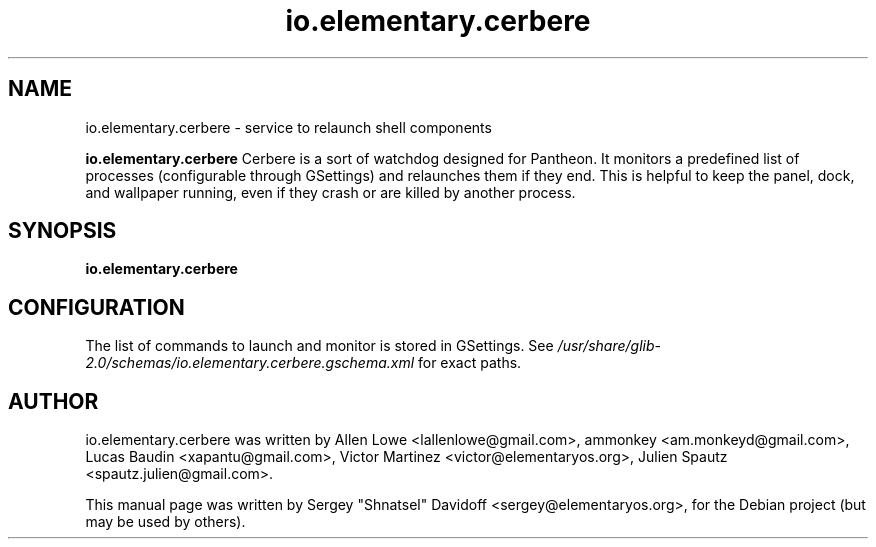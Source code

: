 .TH io.elementary.cerbere 1 "May 28, 2014"
.SH NAME
io.elementary.cerbere \- service to relaunch shell components
.PP
\fBio.elementary.cerbere\fP  Cerbere is a sort of watchdog designed for Pantheon.
It monitors a predefined list of processes (configurable through GSettings)
and relaunches them if they end. 
This is helpful to keep the panel, dock, and wallpaper running, even if
they crash or are killed by another process.
.SH SYNOPSIS
.B io.elementary.cerbere
.SH CONFIGURATION
.PP
The list of commands to launch and monitor is stored in GSettings. See
.I /usr/share/glib-2.0/schemas/io.elementary.cerbere.gschema.xml
for exact paths.
.SH AUTHOR
io.elementary.cerbere was written by Allen Lowe <lallenlowe@gmail.com>,
ammonkey <am.monkeyd@gmail.com>,
Lucas Baudin <xapantu@gmail.com>,
Victor Martinez <victor@elementaryos.org>,
Julien Spautz <spautz.julien@gmail.com>.
.PP
This manual page was written by Sergey "Shnatsel" Davidoff <sergey@elementaryos.org>,
for the Debian project (but may be used by others).
